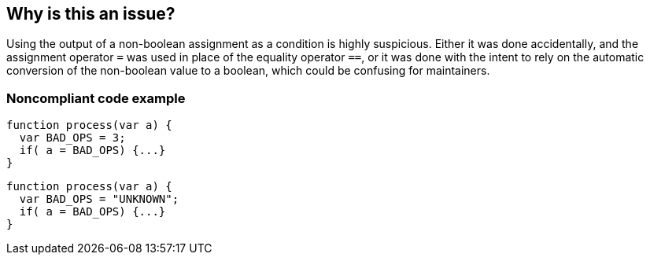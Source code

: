 == Why is this an issue?

Using the output of a non-boolean assignment as a condition is highly suspicious. Either it was done accidentally, and the assignment operator ``++=++`` was used in place of the equality operator ``++==++``, or it was done with the intent to rely on the automatic conversion of the non-boolean value to a boolean, which could be confusing for maintainers.


=== Noncompliant code example

[source,javascript]
----
function process(var a) {
  var BAD_OPS = 3;
  if( a = BAD_OPS) {...}
}
----

[source,javascript]
----
function process(var a) {
  var BAD_OPS = "UNKNOWN";
  if( a = BAD_OPS) {...}
}
----


ifdef::env-github,rspecator-view[]

'''
== Implementation Specification
(visible only on this page)

=== Message

Refactor this suspicious code to not use the result of this non-boolean assignment as a condition


=== Highlighting

The overall non-boolean assignment


'''
== Comments And Links
(visible only on this page)

=== relates to: S1121

=== on 21 Mar 2017, 09:50:54 Freddy Mallet wrote:
Before C99, the C language didn't have any boolean type so applying this rule on C might raise a lot of false-positives.


endif::env-github,rspecator-view[]
